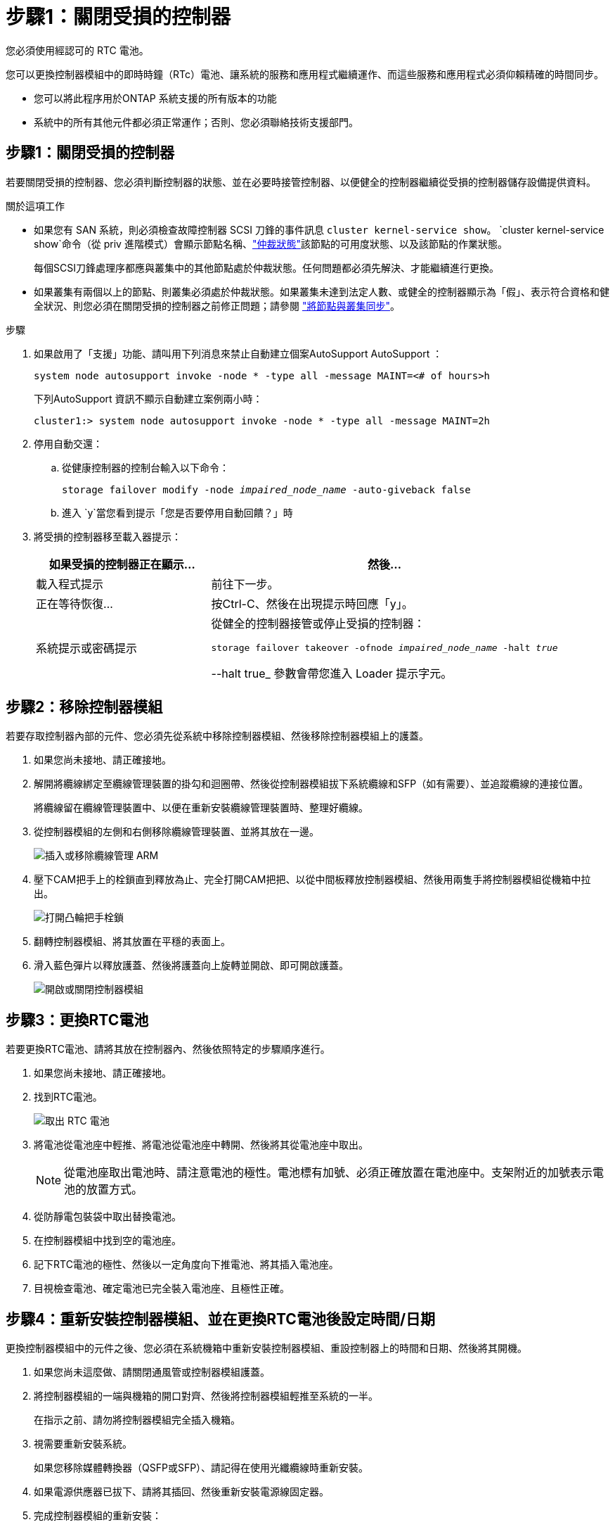 = 步驟1：關閉受損的控制器
:allow-uri-read: 


您必須使用經認可的 RTC 電池。

您可以更換控制器模組中的即時時鐘（RTc）電池、讓系統的服務和應用程式繼續運作、而這些服務和應用程式必須仰賴精確的時間同步。

* 您可以將此程序用於ONTAP 系統支援的所有版本的功能
* 系統中的所有其他元件都必須正常運作；否則、您必須聯絡技術支援部門。




== 步驟1：關閉受損的控制器

若要關閉受損的控制器、您必須判斷控制器的狀態、並在必要時接管控制器、以便健全的控制器繼續從受損的控制器儲存設備提供資料。

.關於這項工作
* 如果您有 SAN 系統，則必須檢查故障控制器 SCSI 刀鋒的事件訊息  `cluster kernel-service show`。 `cluster kernel-service show`命令（從 priv 進階模式）會顯示節點名稱、link:https://docs.netapp.com/us-en/ontap/system-admin/display-nodes-cluster-task.html["仲裁狀態"]該節點的可用度狀態、以及該節點的作業狀態。
+
每個SCSI刀鋒處理序都應與叢集中的其他節點處於仲裁狀態。任何問題都必須先解決、才能繼續進行更換。

* 如果叢集有兩個以上的節點、則叢集必須處於仲裁狀態。如果叢集未達到法定人數、或健全的控制器顯示為「假」、表示符合資格和健全狀況、則您必須在關閉受損的控制器之前修正問題；請參閱 link:https://docs.netapp.com/us-en/ontap/system-admin/synchronize-node-cluster-task.html?q=Quorum["將節點與叢集同步"^]。


.步驟
. 如果啟用了「支援」功能、請叫用下列消息來禁止自動建立個案AutoSupport AutoSupport ：
+
`system node autosupport invoke -node * -type all -message MAINT=<# of hours>h`

+
下列AutoSupport 資訊不顯示自動建立案例兩小時：

+
`cluster1:> system node autosupport invoke -node * -type all -message MAINT=2h`

. 停用自動交還：
+
.. 從健康控制器的控制台輸入以下命令：
+
`storage failover modify -node _impaired_node_name_ -auto-giveback false`

.. 進入 `y`當您看到提示「您是否要停用自動回饋？」時


. 將受損的控制器移至載入器提示：
+
[cols="1,2"]
|===
| 如果受損的控制器正在顯示... | 然後... 


 a| 
載入程式提示
 a| 
前往下一步。



 a| 
正在等待恢復...
 a| 
按Ctrl-C、然後在出現提示時回應「y」。



 a| 
系統提示或密碼提示
 a| 
從健全的控制器接管或停止受損的控制器：

`storage failover takeover -ofnode _impaired_node_name_ -halt _true_`

--halt true_ 參數會帶您進入 Loader 提示字元。

|===




== 步驟2：移除控制器模組

若要存取控制器內部的元件、您必須先從系統中移除控制器模組、然後移除控制器模組上的護蓋。

. 如果您尚未接地、請正確接地。
. 解開將纜線綁定至纜線管理裝置的掛勾和迴圈帶、然後從控制器模組拔下系統纜線和SFP（如有需要）、並追蹤纜線的連接位置。
+
將纜線留在纜線管理裝置中、以便在重新安裝纜線管理裝置時、整理好纜線。

. 從控制器模組的左側和右側移除纜線管理裝置、並將其放在一邊。
+
image::../media/drw_25xx_cable_management_arm.png[插入或移除纜線管理 ARM]

. 壓下CAM把手上的栓鎖直到釋放為止、完全打開CAM把把、以從中間板釋放控制器模組、然後用兩隻手將控制器模組從機箱中拉出。
+
image::../media/drw_2240_x_opening_cam_latch.png[打開凸輪把手栓鎖]

. 翻轉控制器模組、將其放置在平穩的表面上。
. 滑入藍色彈片以釋放護蓋、然後將護蓋向上旋轉並開啟、即可開啟護蓋。
+
image::../media/drw_2600_opening_pcm_cover.png[開啟或關閉控制器模組]





== 步驟3：更換RTC電池

若要更換RTC電池、請將其放在控制器內、然後依照特定的步驟順序進行。

. 如果您尚未接地、請正確接地。
. 找到RTC電池。
+
image::../media/drw_2600_rtc_battery.png[取出 RTC 電池]

. 將電池從電池座中輕推、將電池從電池座中轉開、然後將其從電池座中取出。
+

NOTE: 從電池座取出電池時、請注意電池的極性。電池標有加號、必須正確放置在電池座中。支架附近的加號表示電池的放置方式。

. 從防靜電包裝袋中取出替換電池。
. 在控制器模組中找到空的電池座。
. 記下RTC電池的極性、然後以一定角度向下推電池、將其插入電池座。
. 目視檢查電池、確定電池已完全裝入電池座、且極性正確。




== 步驟4：重新安裝控制器模組、並在更換RTC電池後設定時間/日期

更換控制器模組中的元件之後、您必須在系統機箱中重新安裝控制器模組、重設控制器上的時間和日期、然後將其開機。

. 如果您尚未這麼做、請關閉通風管或控制器模組護蓋。
. 將控制器模組的一端與機箱的開口對齊、然後將控制器模組輕推至系統的一半。
+
在指示之前、請勿將控制器模組完全插入機箱。

. 視需要重新安裝系統。
+
如果您移除媒體轉換器（QSFP或SFP）、請記得在使用光纖纜線時重新安裝。

. 如果電源供應器已拔下、請將其插回、然後重新安裝電源線固定器。
. 完成控制器模組的重新安裝：
+
.. 將CAM握把置於開啟位置時、將控制器模組穩固推入、直到它與中間背板接觸並完全就位、然後將CAM握把關閉至鎖定位置。
+

NOTE: 將控制器模組滑入機箱時、請勿過度施力、以免損壞連接器。

.. 如果您尚未重新安裝纜線管理裝置、請重新安裝。
.. 使用掛勾和迴圈固定帶將纜線綁定至纜線管理裝置。
.. 重新連接電源供應器和電源的電源線、然後開啟電源以開始開機程序。
.. 在載入程式提示下停止控制器。


. 重設控制器上的時間和日期：
+
.. 使用「show date」命令檢查健全控制器上的日期和時間。
.. 在目標控制器的載入器提示下、檢查時間和日期。
.. 如有必要、請使用「設置日期mm/dd/ymm/西元年」命令來修改日期。
.. 如有必要、請使用「Set Time hh：mm：sss」命令、以GMT0設定時間。
.. 確認目標控制器上的日期和時間。


. 在載入程式提示下、輸入「bye」重新初始化PCIe卡和其他元件、然後讓控制器重新開機。
. 將控制器恢復正常運作、方法是歸還儲存設備：「torage容錯移轉恢復-ofnode_disapped_node_name_」
. 如果停用自動還原、請重新啟用：「儲存容錯移轉修改節點本機-自動恢復true」




== 步驟5：在雙節點MetroCluster 的不二組態中切換回集合體

此工作僅適用於雙節點MetroCluster 的不完整組態。

.步驟
. 驗證所有節點是否都處於「啟用」狀態：MetroCluster 「顯示節點」
+
[listing]
----
cluster_B::>  metrocluster node show

DR                           Configuration  DR
Group Cluster Node           State          Mirroring Mode
----- ------- -------------- -------------- --------- --------------------
1     cluster_A
              controller_A_1 configured     enabled   heal roots completed
      cluster_B
              controller_B_1 configured     enabled   waiting for switchback recovery
2 entries were displayed.
----
. 確認所有SVM上的重新同步已完成：MetroCluster 「Svserver show」
. 驗證修復作業所執行的任何自動LIF移轉是否已成功完成：「MetroCluster 還原檢查LIF show」
. 從存續叢集中的任何節點使用「MetroCluster 還原」命令執行切換。
. 確認切換作業已完成：MetroCluster 「不顯示」
+
當叢集處於「等待切換」狀態時、切換回復作業仍在執行中：

+
[listing]
----
cluster_B::> metrocluster show
Cluster              Configuration State    Mode
--------------------	------------------- 	---------
 Local: cluster_B configured       	switchover
Remote: cluster_A configured       	waiting-for-switchback
----
+
當叢集處於「正常」狀態時、即可完成切換作業：

+
[listing]
----
cluster_B::> metrocluster show
Cluster              Configuration State    Mode
--------------------	------------------- 	---------
 Local: cluster_B configured      		normal
Remote: cluster_A configured      		normal
----
+
如果切換需要很長時間才能完成、您可以使用「MetroCluster show config-repl複 寫res同步 狀態show」命令來檢查進行中的基準狀態。

. 重新建立任何SnapMirror或SnapVault 不完整的組態。




== 步驟6：將故障零件歸還給NetApp

如套件隨附的RMA指示所述、將故障零件退回NetApp。如 https://mysupport.netapp.com/site/info/rma["零件退貨與更換"]需詳細資訊、請參閱頁面。
